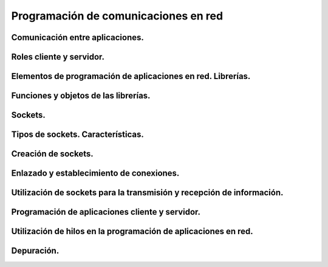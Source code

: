﻿Programación de comunicaciones en red
=======================================
Comunicación entre aplicaciones.
-----------------------------------------------------------------------

Roles cliente y servidor.
-----------------------------------------------------------------------

Elementos de programación de aplicaciones en red. Librerías.
-----------------------------------------------------------------------

Funciones y objetos de las librerías.
-----------------------------------------------------------------------

Sockets.
-----------------------------------------------------------------------

Tipos de sockets. Características.
-----------------------------------------------------------------------

Creación de sockets.
-----------------------------------------------------------------------

Enlazado y establecimiento de conexiones.
-----------------------------------------------------------------------

Utilización de sockets para la transmisión y recepción de información.
-----------------------------------------------------------------------

Programación de aplicaciones cliente y servidor.
-----------------------------------------------------------------------

Utilización de hilos en la programación de aplicaciones en red.
-----------------------------------------------------------------------

Depuración.
-----------------------------------------------------------------------
